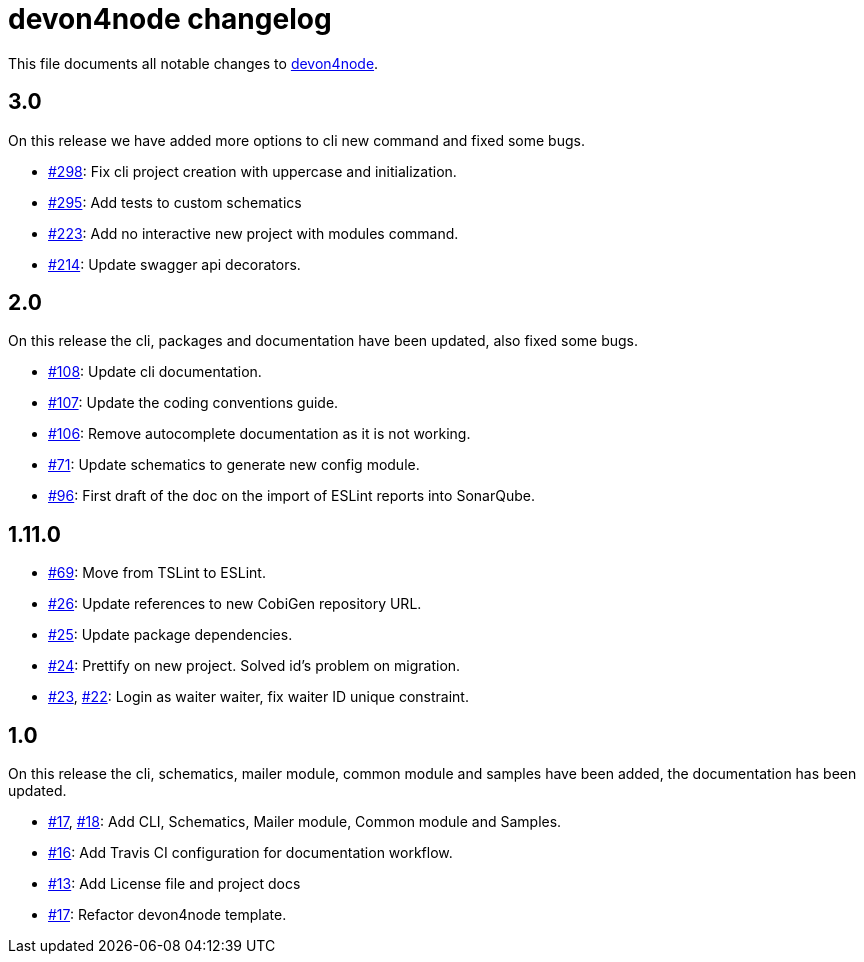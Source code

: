 = devon4node changelog

This file documents all notable changes to https://github.com/devonfw/devon4node[devon4node].

== 3.0

On this release we have added more options to cli new command and fixed some bugs.

* https://github.com/devonfw/devon4node/pull/298[#298]: Fix cli project creation with uppercase and initialization.
* https://github.com/devonfw/devon4node/pull/295[#295]: Add tests to custom schematics
* https://github.com/devonfw/devon4node/pull/223[#223]: Add no interactive new project with modules command.
* https://github.com/devonfw/devon4node/pull/214[#214]: Update swagger api decorators.

== 2.0

On this release the cli, packages and documentation have been updated, also fixed some bugs.

* https://github.com/devonfw/devon4node/pull/108[#108]: Update cli documentation.
* https://github.com/devonfw/devon4node/pull/107[#107]: Update the coding conventions guide. 
* https://github.com/devonfw/devon4node/pull/106[#106]: Remove autocomplete documentation as it is not working.
* https://github.com/devonfw/devon4node/pull/71[#71]: Update schematics to generate new config module.
* https://github.com/devonfw/devon4node/pull/69[#96]: First draft of the doc on the import of ESLint reports into SonarQube.

== 1.11.0
* https://github.com/devonfw/devon4node/pull/69[#69]: Move from TSLint to ESLint.
* https://github.com/devonfw/devon4node/pull/26[#26]: Update references to new CobiGen repository URL.
* https://github.com/devonfw/devon4node/pull/25[#25]: Update package dependencies.
* https://github.com/devonfw/devon4node/pull/24[#24]: Prettify on new project. Solved id's problem on migration.
* https://github.com/devonfw/devon4node/pull/23[#23], https://github.com/devonfw/devon4node/issues/22[#22]: Login as waiter waiter, fix waiter ID unique constraint.

== 1.0

On this release the cli, schematics, mailer module, common module and samples have been added, the documentation has been updated.

* https://github.com/devonfw/devon4node/pull/17[#17], https://github.com/devonfw/devon4node/pull/18[#18]: Add CLI, Schematics, Mailer module, Common module and Samples.
* https://github.com/devonfw/devon4node/pull/16[#16]: Add Travis CI configuration for documentation workflow.
* https://github.com/devonfw/devon4node/pull/13[#13]: Add License file and project docs
* https://github.com/devonfw/devon4node/pull/11[#17]: Refactor devon4node template.